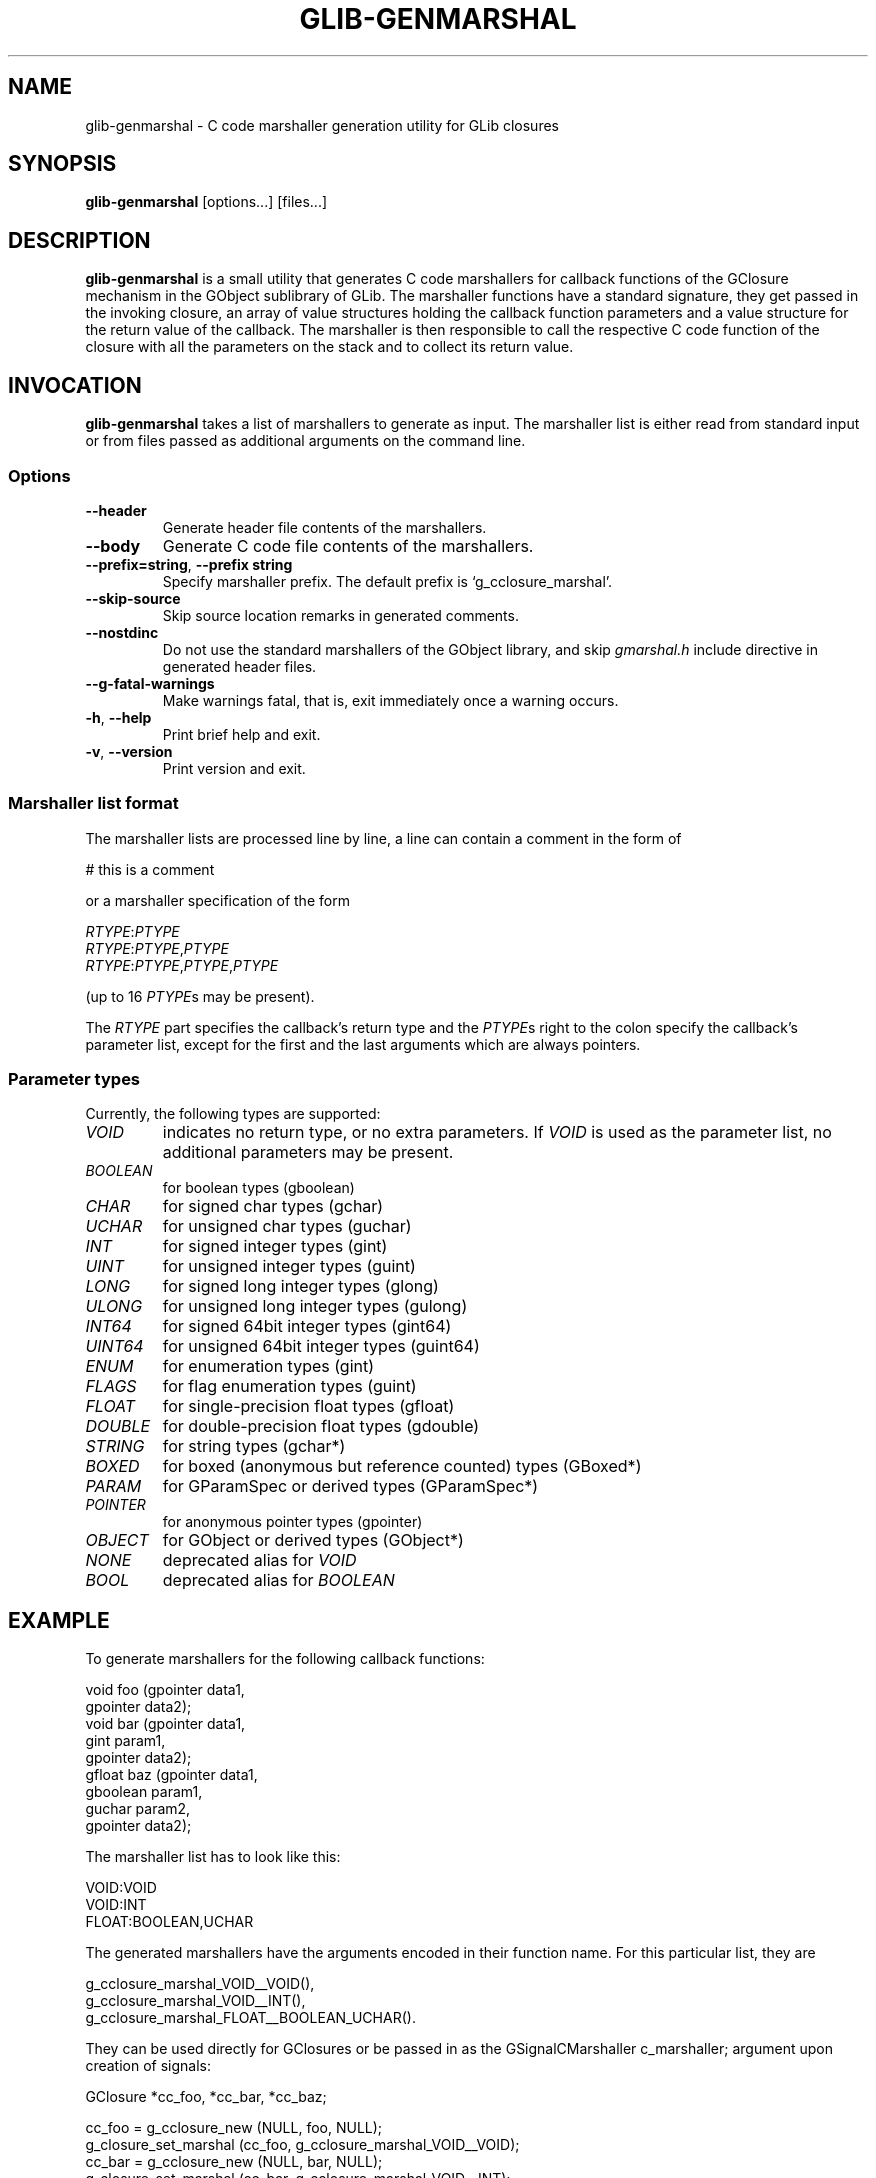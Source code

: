 .\"Generated by db2man.xsl. Don't modify this, modify the source.
.de Sh \" Subsection
.br
.if t .Sp
.ne 5
.PP
\fB\\$1\fR
.PP
..
.de Sp \" Vertical space (when we can't use .PP)
.if t .sp .5v
.if n .sp
..
.de Ip \" List item
.br
.ie \\n(.$>=3 .ne \\$3
.el .ne 3
.IP "\\$1" \\$2
..
.TH "GLIB-GENMARSHAL" 1 "" "" ""
.SH NAME
glib-genmarshal \- C code marshaller generation utility for GLib closures
.SH "SYNOPSIS"

.nf
\fBglib-genmarshal\fR [options...] [files...]
.fi

.SH "DESCRIPTION"

.PP
 \fBglib-genmarshal\fR is a small utility that generates C code marshallers for callback functions of the GClosure mechanism in the GObject sublibrary of GLib\&. The marshaller functions have a standard signature, they get passed in the invoking closure, an array of value structures holding the callback function parameters and a value structure for the return value of the callback\&. The marshaller is then responsible to call the respective C code function of the closure with all the parameters on the stack and to collect its return value\&.

.SH "INVOCATION"

.PP
 \fBglib-genmarshal\fR takes a list of marshallers to generate as input\&. The marshaller list is either read from standard input or from files passed as additional arguments on the command line\&.

.SS "Options"

.TP
\fB--header\fR
Generate header file contents of the marshallers\&.

.TP
\fB--body\fR
Generate C code file contents of the marshallers\&.

.TP
\fB--prefix=string\fR, \fB--prefix string\fR
Specify marshaller prefix\&. The default prefix is `g_cclosure_marshal'\&.

.TP
\fB--skip-source\fR
Skip source location remarks in generated comments\&.

.TP
\fB--nostdinc\fR
Do not use the standard marshallers of the GObject library, and skip \fIgmarshal\&.h\fR include directive in generated header files\&.

.TP
\fB--g-fatal-warnings\fR
Make warnings fatal, that is, exit immediately once a warning occurs\&.

.TP
\fB-h\fR, \fB--help\fR
Print brief help and exit\&.

.TP
\fB-v\fR, \fB--version\fR
Print version and exit\&.

.SS "Marshaller list format"

.PP
The marshaller lists are processed line by line, a line can contain a comment in the form of 

.nf

# this is a comment

.fi
 or a marshaller specification of the form 

.nf

\fIRTYPE\fR:\fIPTYPE\fR
\fIRTYPE\fR:\fIPTYPE\fR,\fIPTYPE\fR
\fIRTYPE\fR:\fIPTYPE\fR,\fIPTYPE\fR,\fIPTYPE\fR

.fi
 (up to 16 \fIPTYPE\fRs may be present)\&.

.PP
The \fIRTYPE\fR part specifies the callback's return type and the \fIPTYPE\fRs right to the colon specify the callback's parameter list, except for the first and the last arguments which are always pointers\&.

.SS "Parameter types"

.PP
Currently, the following types are supported: 

.TP
\fIVOID\fR
indicates no return type, or no extra parameters\&. If \fIVOID\fR is used as the parameter list, no additional parameters may be present\&.

.TP
\fIBOOLEAN\fR
for boolean types (gboolean)

.TP
\fICHAR\fR
for signed char types (gchar)

.TP
\fIUCHAR\fR
for unsigned char types (guchar)

.TP
\fIINT\fR
for signed integer types (gint)

.TP
\fIUINT\fR
for unsigned integer types (guint)

.TP
\fILONG\fR
for signed long integer types (glong)

.TP
\fIULONG\fR
for unsigned long integer types (gulong)

.TP
\fIINT64\fR
for signed 64bit integer types (gint64)

.TP
\fIUINT64\fR
for unsigned 64bit integer types (guint64)

.TP
\fIENUM\fR
for enumeration types (gint)

.TP
\fIFLAGS\fR
for flag enumeration types (guint)

.TP
\fIFLOAT\fR
for single-precision float types (gfloat)

.TP
\fIDOUBLE\fR
for double-precision float types (gdouble)

.TP
\fISTRING\fR
for string types (gchar*)

.TP
\fIBOXED\fR
for boxed (anonymous but reference counted) types (GBoxed*)

.TP
\fIPARAM\fR
for GParamSpec or derived types (GParamSpec*)

.TP
\fIPOINTER\fR
for anonymous pointer types (gpointer)

.TP
\fIOBJECT\fR
for GObject or derived types (GObject*)

.TP
\fINONE\fR
deprecated alias for \fIVOID\fR

.TP
\fIBOOL\fR
deprecated alias for \fIBOOLEAN\fR
 

.SH "EXAMPLE"

.PP
To generate marshallers for the following callback functions:

.nf

void   foo (gpointer data1,
            gpointer data2);
void   bar (gpointer data1,
            gint     param1,
            gpointer data2);
gfloat baz (gpointer data1,
            gboolean param1,
            guchar   param2,
            gpointer data2);

.fi

.PP
The marshaller list has to look like this:

.nf

VOID:VOID
VOID:INT
FLOAT:BOOLEAN,UCHAR

.fi

.PP
The generated marshallers have the arguments encoded in their function name\&. For this particular list, they are

.nf

g_cclosure_marshal_VOID__VOID(),
g_cclosure_marshal_VOID__INT(), 
g_cclosure_marshal_FLOAT__BOOLEAN_UCHAR()\&.

.fi

.PP
They can be used directly for GClosures or be passed in as the GSignalCMarshaller c_marshaller; argument upon creation of signals:

.nf

GClosure *cc_foo, *cc_bar, *cc_baz;

cc_foo = g_cclosure_new (NULL, foo, NULL);
g_closure_set_marshal (cc_foo, g_cclosure_marshal_VOID__VOID);
cc_bar = g_cclosure_new (NULL, bar, NULL);
g_closure_set_marshal (cc_bar, g_cclosure_marshal_VOID__INT);
cc_baz = g_cclosure_new (NULL, baz, NULL);
g_closure_set_marshal (cc_baz, g_cclosure_marshal_FLOAT__BOOLEAN_UCHAR);

.fi

.SH "SEE ALSO"

.PP
 \fBglib-mkenums\fR(1)

.SH "BUGS"

.PP
None known yet\&.

.SH "AUTHOR"

.PP
 \fBglib-genmarshal\fR has been written by Tim Janik <timj@gtk\&.org>\&.

.PP
This manual page was provided by Tim Janik <timj@gtk\&.org>\&.

